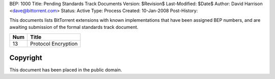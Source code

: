 BEP: 1000
Title: Pending Standards Track Documents
Version: $Revision$
Last-Modified: $Date$
Author:  David Harrison <dave@bittorrent.com>
Status:  Active
Type:    Process
Created: 10-Jan-2008
Post-History:

This documents lists BitTorrent extensions with known implementations
that have been assigned BEP numbers, and are awaiting submission of
the formal standards track document.


=====  =========================================  
Num    Title                                     
=====  =========================================
13     Protocol Encryption
=====  ========================================= 


Copyright
=========

This document has been placed in the public domain.


..
   Local Variables:
   mode: indented-text
   indent-tabs-mode: nil
   sentence-end-double-space: t
   fill-column: 70
   coding: utf-8
   End:
